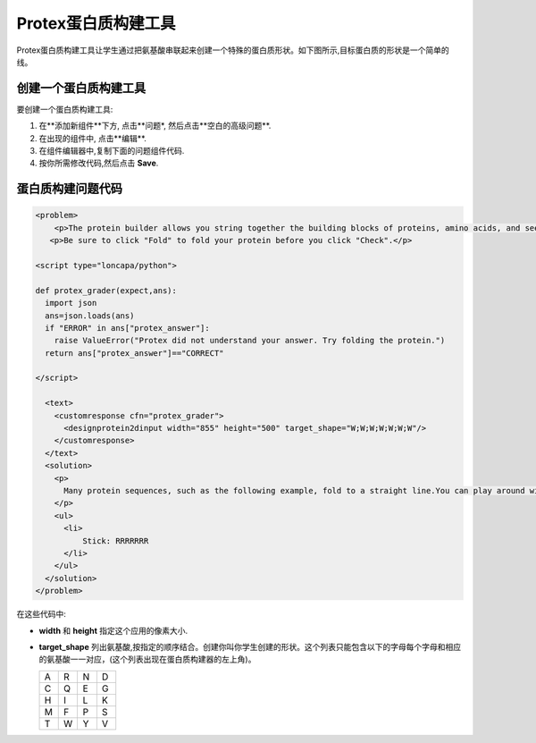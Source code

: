 .. _Protein Builder:
.. _Protein Builder:

############################
Protex蛋白质构建工具
############################

Protex蛋白质构建工具让学生通过把氨基酸串联起来创建一个特殊的蛋白质形状。如下图所示,目标蛋白质的形状是一个简单的线。



.. image:: ../../../shared/building_and_running_chapters/Images/ProteinBuilder.png
  :alt: Image of the protein builder

.. _Create the Protein Builder:

********************************
创建一个蛋白质构建工具
********************************

要创建一个蛋白质构建工具:

#. 在**添加新组件**下方, 点击**问题*, 然后点击**空白的高级问题**.
#. 在出现的组件中, 点击**编辑**.
#. 在组件编辑器中,复制下面的问题组件代码.
#. 按你所需修改代码,然后点击 **Save**.

.. _Protein Builder Code:

*************************
蛋白质构建问题代码
*************************

.. code-block:: xml

  <problem>
      <p>The protein builder allows you string together the building blocks of proteins, amino acids, and see how that string will form into a structure. You are presented with a goal protein shape, and your task is to try to re-create it. In the example below, the shape that you are asked to form is a simple line.</p> 
     <p>Be sure to click "Fold" to fold your protein before you click "Check".</p>

  <script type="loncapa/python">

  def protex_grader(expect,ans):
    import json
    ans=json.loads(ans)
    if "ERROR" in ans["protex_answer"]:
      raise ValueError("Protex did not understand your answer. Try folding the protein.")
    return ans["protex_answer"]=="CORRECT"

  </script>
 
    <text>
      <customresponse cfn="protex_grader">
        <designprotein2dinput width="855" height="500" target_shape="W;W;W;W;W;W;W"/>
      </customresponse>
    </text>
    <solution>
      <p>
        Many protein sequences, such as the following example, fold to a straight line.You can play around with the protein builder if you're curious.
      </p>
      <ul>
        <li>
            Stick: RRRRRRR
        </li>
      </ul>
    </solution>
  </problem>

在这些代码中:
 
* **width** 和 **height** 指定这个应用的像素大小.
* **target_shape** 列出氨基酸,按指定的顺序结合。创建你叫你学生创建的形状。这个列表只能包含以下的字母每个字母和相应的氨基酸一一对应，(这个列表出现在蛋白质构建器的左上角)。


  .. list-table::
     :widths: 15 15 15 15
     :header-rows: 0

     * - A
       - R
       - N
       - D
     * - C
       - Q
       - E
       - G
     * - H
       - I
       - L
       - K
     * - M
       - F
       - P
       - S
     * - T
       - W
       - Y
       - V
